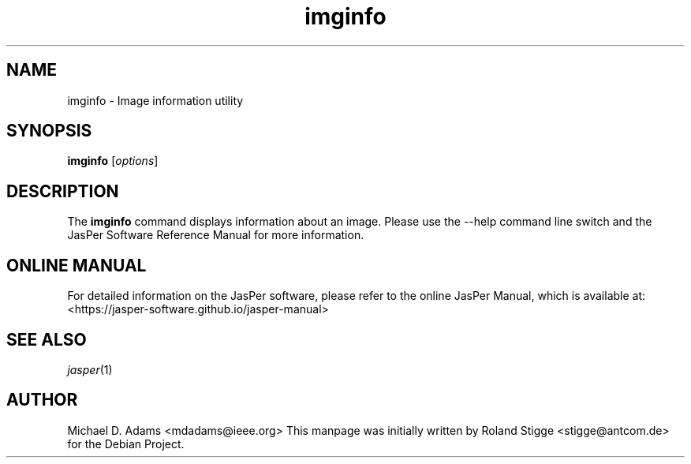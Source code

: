 .TH imginfo 1 "01 January 2022" "Version 3.0.0" "JasPer Manual"

.SH NAME
imginfo \- Image information utility

.SH SYNOPSIS
.B imginfo
.RI [ options ]

.SH DESCRIPTION
The
.B imginfo
command displays information about an image.
Please use the \-\-help command
line switch and the JasPer Software Reference Manual for more information.

.SH ONLINE MANUAL
For detailed information on the JasPer software, please refer to the
online JasPer Manual, which is available at:
<https://jasper-software.github.io/jasper-manual>

.SH SEE ALSO
.IR jasper (1)

.SH AUTHOR
Michael D. Adams <mdadams@ieee.org>
This manpage was initially written by Roland Stigge <stigge@antcom.de> for
the Debian Project.
